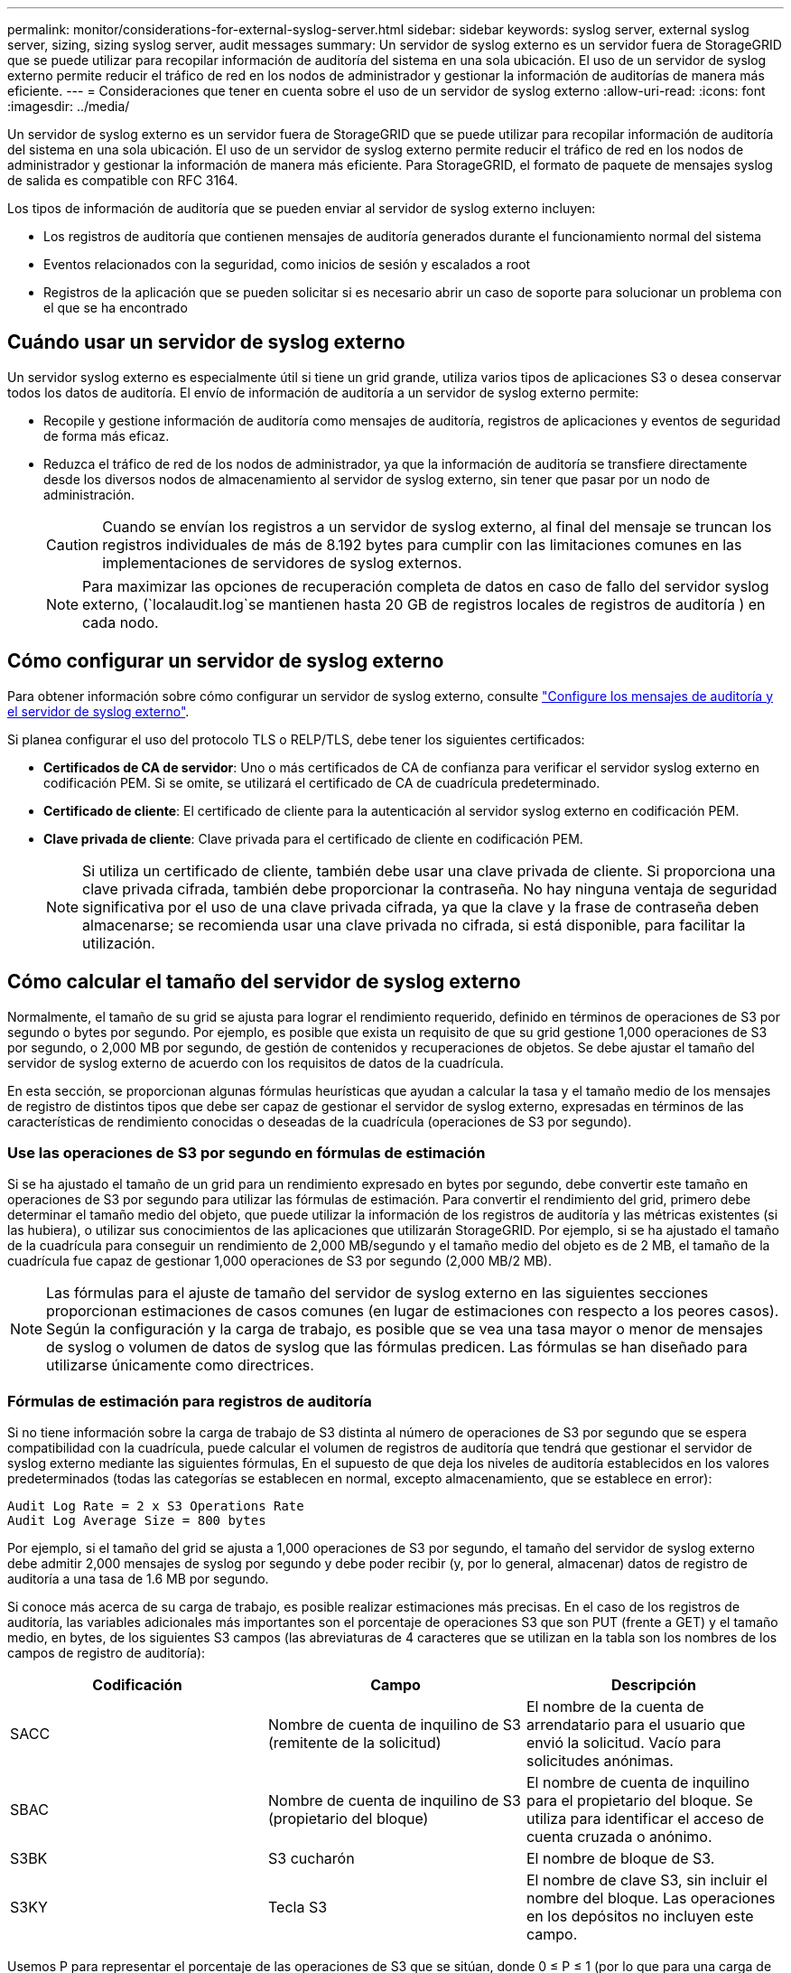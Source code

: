 ---
permalink: monitor/considerations-for-external-syslog-server.html 
sidebar: sidebar 
keywords: syslog server, external syslog server, sizing, sizing syslog server, audit messages 
summary: Un servidor de syslog externo es un servidor fuera de StorageGRID que se puede utilizar para recopilar información de auditoría del sistema en una sola ubicación. El uso de un servidor de syslog externo permite reducir el tráfico de red en los nodos de administrador y gestionar la información de auditorías de manera más eficiente. 
---
= Consideraciones que tener en cuenta sobre el uso de un servidor de syslog externo
:allow-uri-read: 
:icons: font
:imagesdir: ../media/


[role="lead"]
Un servidor de syslog externo es un servidor fuera de StorageGRID que se puede utilizar para recopilar información de auditoría del sistema en una sola ubicación. El uso de un servidor de syslog externo permite reducir el tráfico de red en los nodos de administrador y gestionar la información de manera más eficiente. Para StorageGRID, el formato de paquete de mensajes syslog de salida es compatible con RFC 3164.

Los tipos de información de auditoría que se pueden enviar al servidor de syslog externo incluyen:

* Los registros de auditoría que contienen mensajes de auditoría generados durante el funcionamiento normal del sistema
* Eventos relacionados con la seguridad, como inicios de sesión y escalados a root
* Registros de la aplicación que se pueden solicitar si es necesario abrir un caso de soporte para solucionar un problema con el que se ha encontrado




== Cuándo usar un servidor de syslog externo

Un servidor syslog externo es especialmente útil si tiene un grid grande, utiliza varios tipos de aplicaciones S3 o desea conservar todos los datos de auditoría. El envío de información de auditoría a un servidor de syslog externo permite:

* Recopile y gestione información de auditoría como mensajes de auditoría, registros de aplicaciones y eventos de seguridad de forma más eficaz.
* Reduzca el tráfico de red de los nodos de administrador, ya que la información de auditoría se transfiere directamente desde los diversos nodos de almacenamiento al servidor de syslog externo, sin tener que pasar por un nodo de administración.
+

CAUTION: Cuando se envían los registros a un servidor de syslog externo, al final del mensaje se truncan los registros individuales de más de 8.192 bytes para cumplir con las limitaciones comunes en las implementaciones de servidores de syslog externos.

+

NOTE: Para maximizar las opciones de recuperación completa de datos en caso de fallo del servidor syslog externo, (`localaudit.log`se mantienen hasta 20 GB de registros locales de registros de auditoría ) en cada nodo.





== Cómo configurar un servidor de syslog externo

Para obtener información sobre cómo configurar un servidor de syslog externo, consulte link:../monitor/configure-audit-messages.html["Configure los mensajes de auditoría y el servidor de syslog externo"].

Si planea configurar el uso del protocolo TLS o RELP/TLS, debe tener los siguientes certificados:

* *Certificados de CA de servidor*: Uno o más certificados de CA de confianza para verificar el servidor syslog externo en codificación PEM. Si se omite, se utilizará el certificado de CA de cuadrícula predeterminado.
* *Certificado de cliente*: El certificado de cliente para la autenticación al servidor syslog externo en codificación PEM.
* *Clave privada de cliente*: Clave privada para el certificado de cliente en codificación PEM.
+

NOTE: Si utiliza un certificado de cliente, también debe usar una clave privada de cliente. Si proporciona una clave privada cifrada, también debe proporcionar la contraseña. No hay ninguna ventaja de seguridad significativa por el uso de una clave privada cifrada, ya que la clave y la frase de contraseña deben almacenarse; se recomienda usar una clave privada no cifrada, si está disponible, para facilitar la utilización.





== Cómo calcular el tamaño del servidor de syslog externo

Normalmente, el tamaño de su grid se ajusta para lograr el rendimiento requerido, definido en términos de operaciones de S3 por segundo o bytes por segundo. Por ejemplo, es posible que exista un requisito de que su grid gestione 1,000 operaciones de S3 por segundo, o 2,000 MB por segundo, de gestión de contenidos y recuperaciones de objetos. Se debe ajustar el tamaño del servidor de syslog externo de acuerdo con los requisitos de datos de la cuadrícula.

En esta sección, se proporcionan algunas fórmulas heurísticas que ayudan a calcular la tasa y el tamaño medio de los mensajes de registro de distintos tipos que debe ser capaz de gestionar el servidor de syslog externo, expresadas en términos de las características de rendimiento conocidas o deseadas de la cuadrícula (operaciones de S3 por segundo).



=== Use las operaciones de S3 por segundo en fórmulas de estimación

Si se ha ajustado el tamaño de un grid para un rendimiento expresado en bytes por segundo, debe convertir este tamaño en operaciones de S3 por segundo para utilizar las fórmulas de estimación. Para convertir el rendimiento del grid, primero debe determinar el tamaño medio del objeto, que puede utilizar la información de los registros de auditoría y las métricas existentes (si las hubiera), o utilizar sus conocimientos de las aplicaciones que utilizarán StorageGRID. Por ejemplo, si se ha ajustado el tamaño de la cuadrícula para conseguir un rendimiento de 2,000 MB/segundo y el tamaño medio del objeto es de 2 MB, el tamaño de la cuadrícula fue capaz de gestionar 1,000 operaciones de S3 por segundo (2,000 MB/2 MB).


NOTE: Las fórmulas para el ajuste de tamaño del servidor de syslog externo en las siguientes secciones proporcionan estimaciones de casos comunes (en lugar de estimaciones con respecto a los peores casos). Según la configuración y la carga de trabajo, es posible que se vea una tasa mayor o menor de mensajes de syslog o volumen de datos de syslog que las fórmulas predicen. Las fórmulas se han diseñado para utilizarse únicamente como directrices.



=== Fórmulas de estimación para registros de auditoría

Si no tiene información sobre la carga de trabajo de S3 distinta al número de operaciones de S3 por segundo que se espera compatibilidad con la cuadrícula, puede calcular el volumen de registros de auditoría que tendrá que gestionar el servidor de syslog externo mediante las siguientes fórmulas, En el supuesto de que deja los niveles de auditoría establecidos en los valores predeterminados (todas las categorías se establecen en normal, excepto almacenamiento, que se establece en error):

[listing]
----
Audit Log Rate = 2 x S3 Operations Rate
Audit Log Average Size = 800 bytes
----
Por ejemplo, si el tamaño del grid se ajusta a 1,000 operaciones de S3 por segundo, el tamaño del servidor de syslog externo debe admitir 2,000 mensajes de syslog por segundo y debe poder recibir (y, por lo general, almacenar) datos de registro de auditoría a una tasa de 1.6 MB por segundo.

Si conoce más acerca de su carga de trabajo, es posible realizar estimaciones más precisas. En el caso de los registros de auditoría, las variables adicionales más importantes son el porcentaje de operaciones S3 que son PUT (frente a GET) y el tamaño medio, en bytes, de los siguientes S3 campos (las abreviaturas de 4 caracteres que se utilizan en la tabla son los nombres de los campos de registro de auditoría):

[cols="1a,1a,1a"]
|===
| Codificación | Campo | Descripción 


 a| 
SACC
 a| 
Nombre de cuenta de inquilino de S3 (remitente de la solicitud)
 a| 
El nombre de la cuenta de arrendatario para el usuario que envió la solicitud. Vacío para solicitudes anónimas.



 a| 
SBAC
 a| 
Nombre de cuenta de inquilino de S3 (propietario del bloque)
 a| 
El nombre de cuenta de inquilino para el propietario del bloque. Se utiliza para identificar el acceso de cuenta cruzada o anónimo.



 a| 
S3BK
 a| 
S3 cucharón
 a| 
El nombre de bloque de S3.



 a| 
S3KY
 a| 
Tecla S3
 a| 
El nombre de clave S3, sin incluir el nombre del bloque. Las operaciones en los depósitos no incluyen este campo.

|===
Usemos P para representar el porcentaje de las operaciones de S3 que se sitúan, donde 0 ≤ P ≤ 1 (por lo que para una carga de trabajo PUT del 100 %, P = 1 y para un 100 % DE CARGA de trabajo GET, P = 0).

Usemos K para representar el tamaño promedio de la suma de los S3 nombres de cuenta, S3 bucket y S3 key. Supongamos que el nombre de cuenta S3 es siempre mi cuenta s3 (13 bytes), los bloques tienen nombres de longitud fija como /my/Application/bucket-12345 (28 bytes) y los objetos tienen claves de longitud fija como 5733a5d7-f069-41ef-8fbd-13247494c69c (36 bytes). A continuación, el valor de K es 90 (13+13+28+36).

Si puede determinar valores para P y K, puede calcular el volumen de registros de auditoría que tendrá que manejar el servidor de syslog externo con las siguientes fórmulas, en el supuesto de que deja los niveles de auditoría establecidos en los valores predeterminados (todas las categorías establecidas en normal, excepto almacenamiento, Que está establecido en error):

[listing]
----
Audit Log Rate = ((2 x P) + (1 - P)) x S3 Operations Rate
Audit Log Average Size = (570 + K) bytes
----
Por ejemplo, si el tamaño de su grid se define para 1,000 operaciones de S3 por segundo, su carga de trabajo será del 50 % put y sus nombres de cuentas de S3, nombres de bloques Y los nombres de objetos tienen un promedio de 90 bytes, el tamaño del servidor de syslog externo debe ser compatible con 1,500 mensajes de syslog por segundo y debe poder recibir (y almacenar normalmente) datos de registro de auditoría a una velocidad de aproximadamente 1 MB por segundo.



=== Fórmulas de estimación para niveles de auditoría no predeterminados

En las fórmulas proporcionadas para los registros de auditoría se asume el uso de la configuración predeterminada del nivel de auditoría (todas las categorías se establecen en normal, excepto almacenamiento, que está establecido en error). Las fórmulas detalladas para estimar la tasa y el tamaño medio de los mensajes de auditoría para los valores de nivel de auditoría no predeterminados no están disponibles. Sin embargo, la siguiente tabla se puede utilizar para hacer una estimación aproximada de la tasa; puede utilizar la fórmula de tamaño medio proporcionada para los registros de auditoría, pero tenga en cuenta que es probable que resulte en una sobreestimación porque los mensajes de auditoría adicionales son, en promedio, más pequeños que los mensajes de auditoría predeterminados.

[cols="1a,1a"]
|===
| Condición | Fórmula 


 a| 
Replicación: Todos los niveles de auditoría están establecidos en Depurar o normal
 a| 
Tasa de registro de auditoría = 8 x S3 Tasa de operaciones



 a| 
Código de borrado: Todos los niveles de auditoría están establecidos en Depurar o normal
 a| 
Utilice la misma fórmula que para la configuración predeterminada

|===


=== Fórmulas de estimación para eventos de seguridad

Los eventos de seguridad no están correlacionados con las operaciones de S3 y suelen producir un volumen insignificante de registros y datos. Por estas razones, no se proporcionan fórmulas de estimación.



=== Fórmulas de estimación para registros de aplicaciones

Si no tiene información acerca de la carga de trabajo de S3 distinta a la cantidad de operaciones de S3 por segundo que se espera compatibilidad con la cuadrícula, puede calcular el volumen de las aplicaciones que registra el servidor de syslog externo deberá manejar mediante las siguientes fórmulas:

[listing]
----
Application Log Rate = 3.3 x S3 Operations Rate
Application Log Average Size = 350 bytes
----
Por lo tanto, si el tamaño del grid se ajusta para 1,000 operaciones de S3 por segundo, el tamaño del servidor de syslog externo debe ser compatible con 3,300 registros de aplicaciones por segundo y poder recibir (y almacenar) datos de registro de aplicaciones a una velocidad de aproximadamente 1.2 MB por segundo.

Si conoce más acerca de su carga de trabajo, es posible realizar estimaciones más precisas. Para los registros de aplicaciones, las variables adicionales más importantes son la estrategia de protección de datos (replicación frente a codificación de borrado), el porcentaje de S3 operaciones que se realizan (frente a GET/Other) y el tamaño medio, en bytes, de los siguientes S3 campos (las abreviaturas de 4 caracteres utilizadas en la tabla son los nombres de campos de registro de auditoría):

[cols="1a,1a,1a"]
|===
| Codificación | Campo | Descripción 


 a| 
SACC
 a| 
Nombre de cuenta de inquilino de S3 (remitente de la solicitud)
 a| 
El nombre de la cuenta de arrendatario para el usuario que envió la solicitud. Vacío para solicitudes anónimas.



 a| 
SBAC
 a| 
Nombre de cuenta de inquilino de S3 (propietario del bloque)
 a| 
El nombre de cuenta de inquilino para el propietario del bloque. Se utiliza para identificar el acceso de cuenta cruzada o anónimo.



 a| 
S3BK
 a| 
S3 cucharón
 a| 
El nombre de bloque de S3.



 a| 
S3KY
 a| 
Tecla S3
 a| 
El nombre de clave S3, sin incluir el nombre del bloque. Las operaciones en los depósitos no incluyen este campo.

|===


== Ejemplo de estimaciones de tamaño

En esta sección se explican casos de ejemplo de cómo utilizar las fórmulas de estimación para cuadrículas con los siguientes métodos de protección de datos:

* Replicación
* Codificación de borrado




=== Si utiliza replicación para la protección de datos

Permita que P represente el porcentaje de las operaciones de S3 que put, donde 0 ≤ P ≤ 1 (de modo que para una carga de trabajo PUT del 100 %, P = 1 y para una carga de trabajo DEL 100 %, P = 0).

Deje que K represente el tamaño medio de la suma de los S3 nombres de cuenta, S3 bucket y S3 key. Supongamos que el nombre de cuenta S3 es siempre mi cuenta s3 (13 bytes), los bloques tienen nombres de longitud fija como /my/Application/bucket-12345 (28 bytes) y los objetos tienen claves de longitud fija como 5733a5d7-f069-41ef-8fbd-13247494c69c (36 bytes). A continuación, K tiene un valor de 90 (13+13+28+36).

Si puede determinar valores para P y K, puede calcular el volumen de registros de aplicaciones que tendrá que manejar el servidor de syslog externo con las siguientes fórmulas.

[listing]
----
Application Log Rate = ((1.1 x P) + (2.5 x (1 - P))) x S3 Operations Rate
Application Log Average Size = (P x (220 + K)) + ((1 - P) x (240 + (0.2 x K))) Bytes
----
Por lo tanto, si, por ejemplo, el tamaño de su grid se ajusta a 1,000 operaciones de S3 por segundo, su carga de trabajo tiene un 50 % de sitúa y los nombres de cuentas, los nombres de bloques y los nombres de objetos de S3 tienen un promedio de 90 bytes, el tamaño de su servidor de syslog externo debe ser compatible con 1800 registros de aplicaciones por segundo, Y recibirá (y, normalmente, almacenará) datos de aplicaciones a una velocidad de 0.5 MB por segundo.



=== Si utiliza códigos de borrado para protección de datos

Permita que P represente el porcentaje de las operaciones de S3 que put, donde 0 ≤ P ≤ 1 (de modo que para una carga de trabajo PUT del 100 %, P = 1 y para una carga de trabajo DEL 100 %, P = 0).

Deje que K represente el tamaño medio de la suma de los S3 nombres de cuenta, S3 bucket y S3 key. Supongamos que el nombre de cuenta S3 es siempre mi cuenta s3 (13 bytes), los bloques tienen nombres de longitud fija como /my/Application/bucket-12345 (28 bytes) y los objetos tienen claves de longitud fija como 5733a5d7-f069-41ef-8fbd-13247494c69c (36 bytes). A continuación, K tiene un valor de 90 (13+13+28+36).

Si puede determinar valores para P y K, puede calcular el volumen de registros de aplicaciones que tendrá que manejar el servidor de syslog externo con las siguientes fórmulas.

[listing]
----
Application Log Rate = ((3.2 x P) + (1.3 x (1 - P))) x S3 Operations Rate
Application Log Average Size = (P x (240 + (0.4 x K))) + ((1 - P) x (185 + (0.9 x K))) Bytes
----
Así pues, por ejemplo, si el grid tiene el tamaño de 1.000 S3 operaciones por segundo, su carga de trabajo será del 50 % PUTS y los nombres de sus S3 cuentas, nombres de bloques, además, los nombres de objetos tienen un promedio de 90 bytes, el tamaño de su servidor syslog externo debe ser compatible con 2.250 registros de aplicación por segundo y debería poder recibir (y normalmente almacenar) datos de la aplicación a una velocidad de 0,6 MB por segundo.
